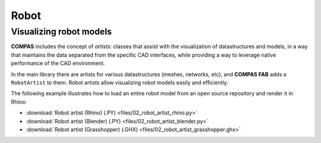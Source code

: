 *******************************************************************************
Robot
*******************************************************************************

Visualizing robot models
========================

**COMPAS** includes the concept of `artists`: classes that assist with the
visualization of datastructures and models, in a way that maintains the data
separated from the specific CAD interfaces, while providing a way to leverage
native performance of the CAD environment.

In the main library there are artists for various datastructures (meshes,
networks, etc), and **COMPAS FAB** adds a ``RobotArtist`` to them.
Robot artists allow visualizing robot models easily and efficiently.

The following example illustrates how to load an entire robot model from
an open source repository and render it in Rhino:

.. literalinclude :: files/02_robot_artist_rhino.py
   :language: python

.. raw:: html

    <div class="card bg-light">
    <div class="card-body">
    <div class="card-title">Downloads</div>

* :download:`Robot artist (Rhino) (.PY) <files/02_robot_artist_rhino.py>`
* :download:`Robot artist (Blender) (.PY) <files/02_robot_artist_blender.py>`
* :download:`Robot artist (Grasshopper) (.GHX) <files/02_robot_artist_grasshopper.ghx>`

.. raw:: html

    </div>
    </div>
